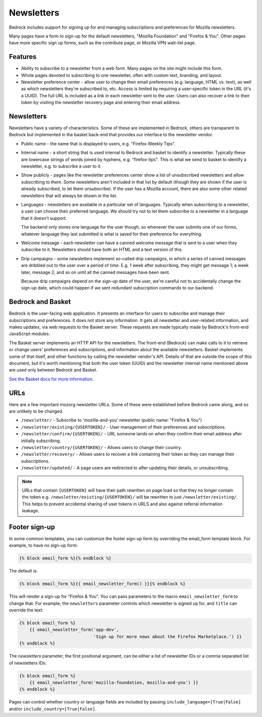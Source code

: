 .. This Source Code Form is subject to the terms of the Mozilla Public
.. License, v. 2.0. If a copy of the MPL was not distributed with this
.. file, You can obtain one at https://mozilla.org/MPL/2.0/.

.. _newsletters:

===========
Newsletters
===========

Bedrock includes support for signing up for and managing subscriptions and
preferences for Mozilla newsletters.

Many pages have a form to sign-up for the default newsletters, "Mozilla
Foundation" and "Firefox & You". Other pages have more specific sign up
forms, such as the contribute page, or Mozilla VPN wait-list page.

Features
--------

- Ability to subscribe to a newsletter from a web form. Many pages
  on the site might include this form.

- Whole pages devoted to subscribing to one newsletter, often with custom
  text, branding, and layout.

- Newsletter preference center - allow user to change their email preferences
  (e.g. language, HTML vs. text), as well as which newsletters they're
  subscribed to, etc. Access is limited by requiring a user-specific
  token in the URL (it's a UUID).  The full URL is included as a link in
  each newsletter sent to the user. Users can also recover a link to their
  token by visiting the newsletter recovery page and entering their email
  address.

Newsletters
-----------

Newsletters have a variety of characteristics. Some of these are implemented
in Bedrock, others are transparent to Bedrock but implemented in the
basket back-end that provides our interface to the newsletter vendor.

- Public name - the name that is displayed to users, e.g. "Firefox Weekly Tips".

- Internal name - a short string that is used internal to Bedrock and basket
  to identify a newsletter. Typically these are lowercase strings of words
  joined by hyphens, e.g. "firefox-tips". This is what we send to basket
  to identify a newsletter, e.g. to subscribe a user to it.

- Show publicly - pages like the newsletter preferences center show a list
  of unsubscribed newsletters and allow subscribing to them. Some newsletters
  aren't included in that list by default (though they are shown if the
  user is already subscribed, to let them unsubscribe). If the user has a
  Mozilla account, there are also some other related newsletters that will
  always be shown in the list.

- Languages - newsletters are available in a particular set of languages.
  Typically when subscribing to a newsletter, a user can choose their
  preferred language. We should try not to let them subscribe to a newsletter
  in a language that it doesn't support.

  The backend only stores one language for the user though, so whenever
  the user submits one of our forms, whatever language they last submitted
  is what is saved for their preference for everything.

- Welcome message - each newsletter can have a canned welcome message that
  is sent to a user when they subscribe to it. Newsletters should have both
  an HTML and a text version of this.

- Drip campaigns - some newsletters implement so-called drip campaigns, in
  which a series of canned messages are dribbled out to the user over a
  period of time. E.g. 1 week after subscribing, they might get message 1;
  a week later, message 2, and so on until all the canned messages have been
  sent.

  Because drip campaigns depend on the sign-up date of the user, we're careful
  not to accidentally change the sign-up date, which could happen if we sent
  redundant subscription commands to our backend.

Bedrock and Basket
------------------

Bedrock is the user-facing web application. It presents an interface for
users to subscribe and manage their subscriptions and preferences. It does
not store any information. It gets all newsletter and user-related information,
and makes updates, via web requests to the Basket server. These requests are
made typically made by Bedrock's front-end JavaScript modules.

The Basket server implements an HTTP API for the newsletters. The front-end
(Bedrock) can make calls to it to retrieve or change users' preferences and
subscriptions, and information about the available newsletters. Basket
implements some of that itself, and other functions by calling the newsletter
vendor's API. Details of that are outside the scope of this document, but it's
worth mentioning that both the user token (UUID) and the newsletter internal
name mentioned above are used only between Bedrock and Basket.

`See the Basket docs for more information <https://basket.readthedocs.io/>`_.

URLs
----

Here are a few important mozorg newsletter URLs. Some of these were established before
Bedrock came along, and so are unlikely to be changed.

- ``/newsletter/`` - Subscribe to 'mozilla-and-you' newsletter (public name: "Firefox & You")

- ``/newsletter/existing/{USERTOKEN}/`` - User management of their preferences and subscriptions.

- ``/newsletter/confirm/{USERTOKEN}/`` - URL someone lands on when they confirm their email address after initially subscribing.

- ``/newsletter/country/{USERTOKEN}/`` - Allows users to change their country.

- ``/newsletter/recovery/`` - Allows users to recover a link containing their token so they can manage their subscriptions.

- ``/newsletter/updated/`` - A page users are redirected to after updating their details, or unsubscribing.

.. note::

    URLs that contain ``{USERTOKEN}`` will have their path rewritten on page load
    so that they no longer contain the token e.g. ``/newsletter/existing/{USERTOKEN}/``
    will be rewritten to just ``/newsletter/existing/``. This helps to prevent
    accidental sharing of user tokens in URLS and also against referral
    information leakage.

Footer sign-up
--------------

In some common templates, you can customize the footer sign-up form by
overriding the email_form template block. For example, to have no sign-up form:

.. code-block:: jinja

    {% block email_form %}{% endblock %}

The default is:

.. code-block:: jinja

    {% block email_form %}{{ email_newsletter_form() }}{% endblock %}

This will render a sign-up for "Firefox & You". You can pass parameters to the
macro ``email_newsletter_form`` to change that.  For example, the ``newsletters``
parameter controls which newsletter is signed up for, and ``title`` can override
the text:

.. code-block:: jinja

    {% block email_form %}
        {{ email_newsletter_form('app-dev',
                                 'Sign up for more news about the Firefox Marketplace.') }}
    {% endblock %}

The `newsletters` parameter, the first positional argument, can be either a list
of newsletter IDs or a comma separated list of newsletters IDs:

.. code-block:: jinja

    {% block email_form %}
        {{ email_newsletter_form('mozilla-foundation, mozilla-and-you') }}
    {% endblock %}

Pages can control whether country or language fields are included by passing
``include_language=[True|False]`` and/or ``include_country=[True|False]``.
